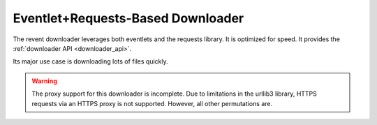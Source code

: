Eventlet+Requests-Based Downloader
==================================

The revent downloader leverages both eventlets and the requests library. It is
optimized for speed. It provides the :ref:`downloader API <downloader_api>`.

Its major use case is downloading lots of files quickly.


.. warning::
   The proxy support for this downloader is incomplete. Due to limitations in
   the urllib3 library, HTTPS requests via an HTTPS proxy is not supported.
   However, all other permutations are.
